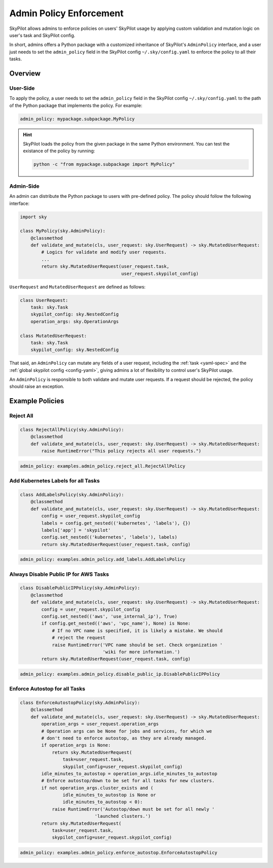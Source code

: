 .. _advanced-policy-config:

Admin Policy Enforcement
========================


SkyPilot allows admins to enforce policies on users' SkyPilot usage by applying
custom validation and mutation logic on user's task and SkyPilot config.

In short, admins offers a Python package with a customized inheritance of SkyPilot's
``AdminPolicy`` interface, and a user just needs to set the ``admin_policy`` field in
the SkyPilot config ``~/.sky/config.yaml`` to enforce the policy to all their
tasks.

Overview
--------



User-Side
~~~~~~~~~~

To apply the policy, a user needs to set the ``admin_policy`` field in the SkyPilot config
``~/.sky/config.yaml`` to the path of the Python package that implements the policy.
For example:

.. code-block:: yaml

    admin_policy: mypackage.subpackage.MyPolicy


.. hint::

    SkyPilot loads the policy from the given package in the same Python environment.
    You can test the existance of the policy by running:

    .. code-block:: bash

        python -c "from mypackage.subpackage import MyPolicy"


Admin-Side
~~~~~~~~~~

An admin can distribute the Python package to users with pre-defined policy. The
policy should follow the following interface:

.. code-block:: python

    import sky

    class MyPolicy(sky.AdminPolicy):
        @classmethod
        def validate_and_mutate(cls, user_request: sky.UserRequest) -> sky.MutatedUserRequest:
            # Logics for validate and modify user requests.
            ...
            return sky.MutatedUserRequest(user_request.task,
                                          user_request.skypilot_config)


``UserRequest`` and ``MutatedUserRequest`` are defined as follows:

.. code-block:: python

    class UserRequest:
        task: sky.Task
        skypilot_config: sky.NestedConfig
        operation_args: sky.OperationArgs

    class MutatedUserRequest:
        task: sky.Task
        skypilot_config: sky.NestedConfig

That said, an ``AdminPolicy`` can mutate any fields of a user request, including
the :ref:`task <yaml-spec>` and the :ref:`global skypilot config <config-yaml>`,
giving admins a lot of flexibility to control user's SkyPilot usage.

An ``AdminPolicy`` is responsible to both validate and mutate user requests. If
a request should be rejected, the policy should raise an exception.


Example Policies    
----------------

Reject All
~~~~~~~~~~

.. code-block:: python

    class RejectAllPolicy(sky.AdminPolicy):
        @classmethod
        def validate_and_mutate(cls, user_request: sky.UserRequest) -> sky.MutatedUserRequest:
            raise RuntimeError("This policy rejects all user requests.")

.. code-block:: yaml

    admin_policy: examples.admin_policy.reject_all.RejectAllPolicy


Add Kubernetes Labels for all Tasks
~~~~~~~~~~~~~~~~~~~~~~~~~~~~~~~~~~~~

.. code-block:: python

    class AddLabelsPolicy(sky.AdminPolicy):
        @classmethod
        def validate_and_mutate(cls, user_request: sky.UserRequest) -> sky.MutatedUserRequest:            
            config = user_request.skypilot_config
            labels = config.get_nested(('kubernetes', 'labels'), {})
            labels['app'] = 'skypilot'
            config.set_nested(('kubernetes', 'labels'), labels)
            return sky.MutatedUserRequest(user_request.task, config)

.. code-block:: yaml

    admin_policy: examples.admin_policy.add_labels.AddLabelsPolicy


Always Disable Public IP for AWS Tasks
~~~~~~~~~~~~~~~~~~~~~~~~~~~~~~~~~~~~~~

.. code-block:: python

    class DisablePublicIPPolicy(sky.AdminPolicy):
        @classmethod
        def validate_and_mutate(cls, user_request: sky.UserRequest) -> sky.MutatedUserRequest:
            config = user_request.skypilot_config
            config.set_nested(('aws', 'use_internal_ip'), True)
            if config.get_nested(('aws', 'vpc_name'), None) is None:
                # If no VPC name is specified, it is likely a mistake. We should
                # reject the request
                raise RuntimeError('VPC name should be set. Check organization '
                                   'wiki for more information.')
            return sky.MutatedUserRequest(user_request.task, config)

.. code-block:: yaml

    admin_policy: examples.admin_policy.disable_public_ip.DisablePublicIPPolicy


Enforce Autostop for all Tasks
~~~~~~~~~~~~~~~~~~~~~~~~~~~~~~~

.. code-block:: python

    class EnforceAutostopPolicy(sky.AdminPolicy):
        @classmethod
        def validate_and_mutate(cls, user_request: sky.UserRequest) -> sky.MutatedUserRequest:
            operation_args = user_request.operation_args
            # Operation args can be None for jobs and services, for which we
            # don't need to enforce autostop, as they are already managed.
            if operation_args is None:
                return sky.MutatedUserRequest(
                    task=user_request.task,
                    skypilot_config=user_request.skypilot_config)
            idle_minutes_to_autostop = operation_args.idle_minutes_to_autostop
            # Enforce autostop/down to be set for all tasks for new clusters.
            if not operation_args.cluster_exists and (
                    idle_minutes_to_autostop is None or
                    idle_minutes_to_autostop < 0):
                raise RuntimeError('Autostop/down must be set for all newly '
                                'launched clusters.')
            return sky.MutatedUserRequest(
                task=user_request.task,
                skypilot_config=user_request.skypilot_config)

.. code-block:: yaml

    admin_policy: examples.admin_policy.enforce_autostop.EnforceAutostopPolicy
